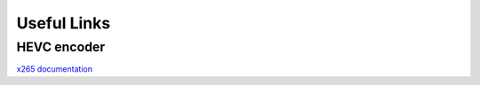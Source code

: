 Useful Links
============

.. _hevc-encoder:

HEVC encoder
------------
`x265 documentation <https://x265.readthedocs.io/en/master/index.html>`_
